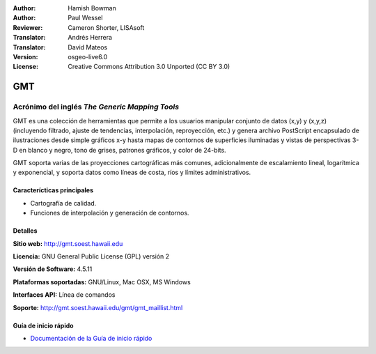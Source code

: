 :Author: Hamish Bowman
:Author: Paul Wessel
:Reviewer: Cameron Shorter, LISAsoft
:Translator: Andrés Herrera
:Translator: David Mateos
:Version: osgeo-live6.0
:License: Creative Commons Attribution 3.0 Unported  (CC BY 3.0)

.. _gmt-overview-es:

.. image:: ../../images/project_logos/logo-GMT.png
  :alt: project logo
  :align: right
  :target: http://gmt.soest.hawaii.edu


GMT
================================================================================

Acrónimo del inglés `The Generic Mapping Tools`
~~~~~~~~~~~~~~~~~~~~~~~~~~~~~~~~~~~~~~~~~~~~~~~~~~~~~~~~~~~~~~~~~~~~~~~~~~~~~~~~

GMT es una colección de herramientas que permite a los usuarios manipular
conjunto de datos (x,y) y (x,y,z)  (incluyendo filtrado, ajuste de tendencias, 
interpolación, reproyección, etc.) y genera archivo PostScript encapsulado de 
ilustraciones desde simple gráficos x-y hasta mapas de contornos de superficies 
iluminadas y vistas de perspectivas 3-D en blanco y negro, tono de grises, 
patrones gráficos, y color de 24-bits.

GMT soporta varias de las proyecciones cartográficas más comunes, adicionalmente
de escalamiento lineal, logarítmica y exponencial, y soporta datos como líneas 
de costa, ríos y límites administrativos.

.. image:: ../../images/screenshots/800x600/gmt-example28.png
  :scale: 50 %
  :alt: screenshot
  :align: right

Caracterícticas principales
--------------------------------------------------------------------------------

* Cartografía de calidad.
* Funciones de interpolación y generación de contornos.

Detalles
--------------------------------------------------------------------------------

**Sitio web:** http://gmt.soest.hawaii.edu

**Licencia:** GNU General Public License (GPL) versión 2

**Versión de Software:** 4.5.11

**Plataformas soportadas:** GNU/Linux, Mac OSX, MS Windows

**Interfaces API:** Línea de comandos

**Soporte:** http://gmt.soest.hawaii.edu/gmt/gmt_maillist.html


Guía de inicio rápido
--------------------------------------------------------------------------------

* `Documentación de la Guía de inicio rápido <../quickstart/gmt_quickstart.html>`_


